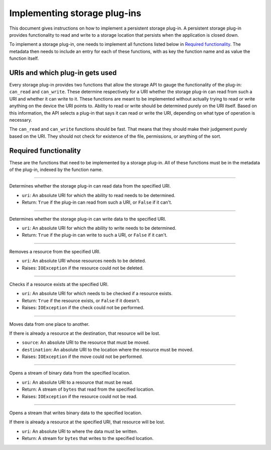 .. This documentation is distributed under the Creative Commons license (CC0) version 1.0. A copy of this license should have been distributed with this documentation.
.. The license can also be read online: <https://creativecommons.org/publicdomain/zero/1.0/>. If this online license differs from the license provided with this documentation, the license provided with this documentation should be applied.

=============================
Implementing storage plug-ins
=============================
This document gives instructions on how to implement a persistent storage plug-in. A persistent storage plug-in provides functionality to read and write to a storage location that persists when the application is closed down.

To implement a storage plug-in, one needs to implement all functions listed below in `Required functionality`_. The metadata then needs to include an entry for each of these functions, with as key the function name and as value the function itself.

--------------------------------
URIs and which plug-in gets used
--------------------------------
Every storage plug-in provides two functions that allow the storage API to gauge the functionality of the plug-in: ``can_read`` and ``can_write``. These determine respectively for a URI whether the storage plug-in can read from such a URI and whether it can write to it. These functions are meant to be implemented without actually trying to read or write anything on the device the URI points to. Ability to read or write should be determined purely on the URI itself. Based on this information, the API selects a plug-in that says it can read or write the URI, depending on what type of operation is necessary.

The ``can_read`` and ``can_write`` functions should be fast. That means that they should make their judgement purely based on the URI. They should not check for existence of the file, permissions, or anything of the sort.

----------------------
Required functionality
----------------------
These are the functions that need to be implemented by a storage plug-in. All of these functions must be in the metadata of the plug-in, indexed by the function name.

----

	.. function:: can_read(uri)

Determines whether the storage plug-in can read data from the specified URI.

- ``uri``: An absolute URI for which the ability to read needs to be determined.
- Return: ``True`` if the plug-in can read from such a URI, or ``False`` if it can't.

----

	.. function:: can_write(uri)

Determines whether the storage plug-in can write data to the specified URI.

- ``uri``: An absolute URI for which the ability to write needs to be determined.
- Return: ``True`` if the plug-in can write to such a URI, or ``False`` if it can't.

----

	.. function:: delete(uri)

Removes a resource from the specified URI.

- ``uri``: An absolute URI whose resources needs to be deleted.
- Raises: ``IOException`` if the resource could not be deleted.

----

	.. function:: exists(uri)

Checks if a resource exists at the specified URI.

- ``uri``: An absolute URI for which needs to be checked if a resource exists.
- Return: ``True`` if the resource exists, or ``False`` if it doesn't.
- Raises: ``IOException`` if the check could not be performed.

----

	.. function:: move(source, destination)

Moves data from one place to another.

If there is already a resource at the destination, that resource will be lost.

- ``source``: An absolute URI to the resource that must be moved.
- ``destination``: An absolute URI to the location where the resource must be moved.
- Raises: ``IOException`` if the move could not be performed.

----

	.. function:: open_read(uri)

Opens a stream of binary data from the specified location.

- ``uri``: An absolute URI to a resource that must be read.
- Return: A stream of ``bytes`` that read from the specified location.
- Raises: ``IOException`` if the resource could not be read.

----

	.. function:: write(uri, data)

Opens a stream that writes binary data to the specified location.

If there is already a resource at the specified URI, that resource will be lost.

- ``uri``: An absolute URI to where the data must be written.
- Return: A stream for ``bytes`` that writes to the specified location.